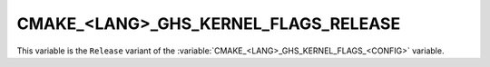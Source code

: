 CMAKE_<LANG>_GHS_KERNEL_FLAGS_RELEASE
-------------------------------------

This variable is the ``Release`` variant of the
:variable:`CMAKE_<LANG>_GHS_KERNEL_FLAGS_<CONFIG>` variable.
